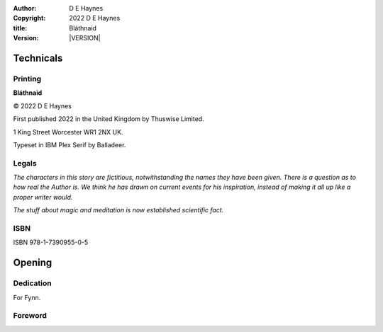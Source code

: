 :author:    D E Haynes
:copyright: |COPYRIGHT|
:title:     Bláthnaid
:version:   |VERSION|

.. |COPYRIGHT| replace:: 2022 D E Haynes
.. |VERSION| property:: blathnaid.book.__version__

Technicals
==========

Printing
--------

**Bláthnaid**

© |COPYRIGHT|

First published 2022 in the United Kingdom by Thuswise Limited.

1 King Street
Worcester
WR1 2NX
UK.

Typeset in IBM Plex Serif by Balladeer.

Legals
------

*The characters in this story are fictitious, notwithstanding
the names they have been given.
There is a question as to how real the Author is. We think he has
drawn on current events for his inspiration, instead of making it
all up like a proper writer would.*

*The stuff about magic and meditation is now established scientific fact.*

ISBN
----

ISBN 978-1-7390955-0-5

Opening
=======

Dedication
----------

For Fynn.

Foreword
--------

